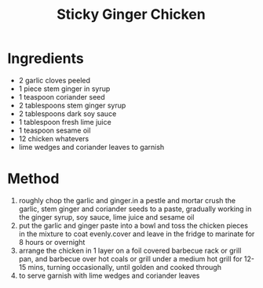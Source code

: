 #+TITLE: Sticky Ginger Chicken
#+ROAM_TAGS: @recipe @main

* Ingredients

- 2 garlic cloves peeled
- 1 piece stem ginger in syrup
- 1 teaspoon coriander seed
- 2 tablespoons stem ginger syrup
- 2 tablespoons dark soy sauce
- 1 tablespoon fresh lime juice
- 1 teaspoon sesame oil
- 12 chicken whatevers
- lime wedges and coriander leaves to garnish

* Method

1. roughly chop the garlic and ginger.in a pestle and mortar crush the garlic, stem ginger and coriander seeds to a paste, gradually working in the ginger syrup, soy sauce, lime juice and sesame oil
2. put the garlic and ginger paste into a bowl and toss the chicken pieces in the mixture to coat evenly.cover and leave in the fridge to marinate for 8 hours or overnight
3. arrange the chicken in 1 layer on a foil covered barbecue rack or grill pan, and barbecue over hot coals or grill under a medium hot grill for 12-15 mins, turning occasionally, until golden and cooked through
4. to serve garnish with lime wedges and coriander leaves
